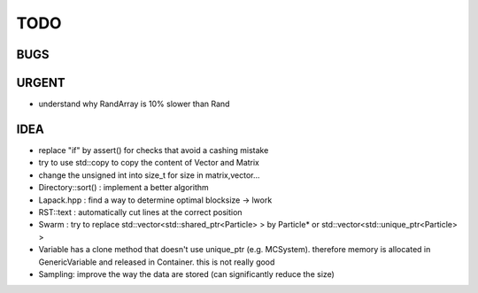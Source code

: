 TODO
====

BUGS
----

URGENT
------

+ understand why RandArray is 10% slower than Rand

IDEA
----

+ replace "if" by assert() for checks that avoid a cashing mistake
+ try to use std::copy to copy the content of Vector and Matrix
+ change the unsigned int into size_t for size in matrix,vector...
+ Directory::sort() : implement a better algorithm
+ Lapack.hpp : find a way to determine optimal blocksize -> lwork
+ RST::text : automatically cut lines at the correct position
+ Swarm : try to replace std::vector<std::shared_ptr<Particle> > by Particle*
  or std::vector<std::unique_ptr<Particle> >
+ Variable has a clone method that doesn't use unique_ptr (e.g. MCSystem).
  therefore memory is allocated in GenericVariable and released in Container.
  this is not really good
+ Sampling: improve the way the data are stored (can significantly reduce the
  size)
